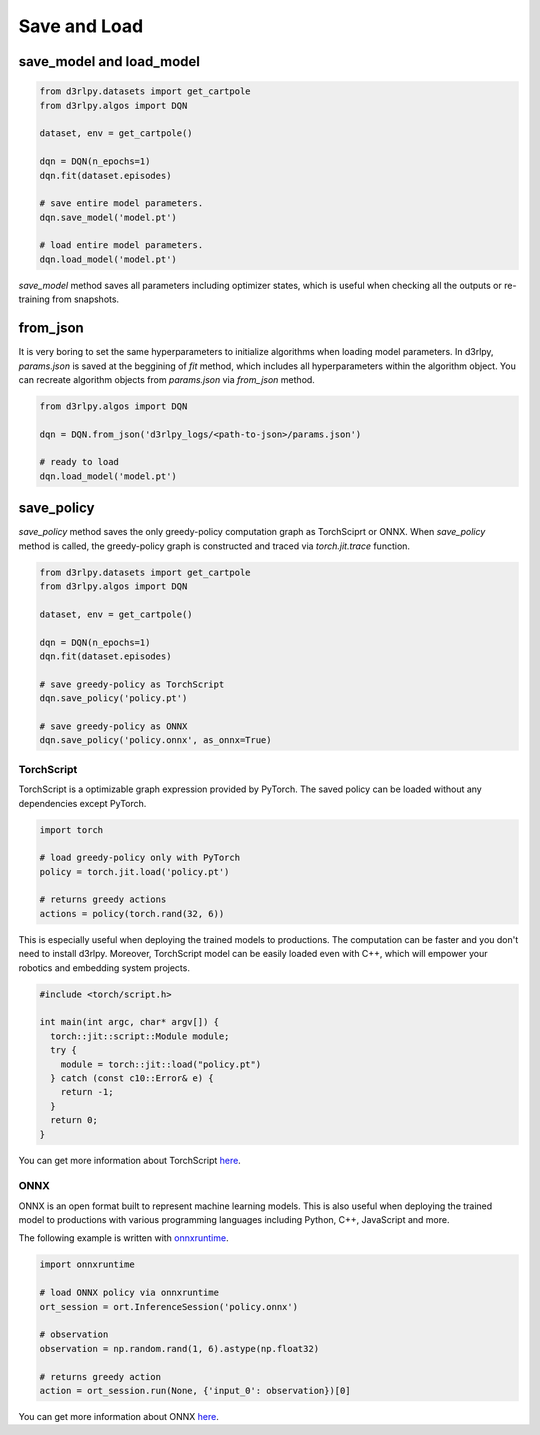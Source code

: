Save and Load
=============

save_model and load_model
-------------------------

.. code-block:: python

    from d3rlpy.datasets import get_cartpole
    from d3rlpy.algos import DQN

    dataset, env = get_cartpole()

    dqn = DQN(n_epochs=1)
    dqn.fit(dataset.episodes)

    # save entire model parameters.
    dqn.save_model('model.pt')

    # load entire model parameters.
    dqn.load_model('model.pt')

`save_model` method saves all parameters including optimizer states, which is
useful when checking all the outputs or re-training from snapshots.


from_json
---------

It is very boring to set the same hyperparameters to initialize algorithms when
loading model parameters.
In d3rlpy, `params.json` is saved at the beggining of `fit` method, which
includes all hyperparameters within the algorithm object.
You can recreate algorithm objects from `params.json` via `from_json` method.

.. code-block:: python

    from d3rlpy.algos import DQN

    dqn = DQN.from_json('d3rlpy_logs/<path-to-json>/params.json')

    # ready to load
    dqn.load_model('model.pt')


save_policy
-----------

`save_policy` method saves the only greedy-policy computation graph as
TorchSciprt or ONNX.
When `save_policy` method is called, the greedy-policy graph is constructed
and traced via `torch.jit.trace` function.

.. code-block:: python

    from d3rlpy.datasets import get_cartpole
    from d3rlpy.algos import DQN

    dataset, env = get_cartpole()

    dqn = DQN(n_epochs=1)
    dqn.fit(dataset.episodes)

    # save greedy-policy as TorchScript
    dqn.save_policy('policy.pt')

    # save greedy-policy as ONNX
    dqn.save_policy('policy.onnx', as_onnx=True)

TorchScript
~~~~~~~~~~~

TorchScript is a optimizable graph expression provided by PyTorch.
The saved policy can be loaded without any dependencies except PyTorch.

.. code-block:: python

    import torch

    # load greedy-policy only with PyTorch
    policy = torch.jit.load('policy.pt')

    # returns greedy actions
    actions = policy(torch.rand(32, 6))

This is especially useful when deploying the trained models to productions.
The computation can be faster and you don't need to install d3rlpy.
Moreover, TorchScript model can be easily loaded even with C++, which will
empower your robotics and embedding system projects.

.. code-block:: c++

    #include <torch/script.h>

    int main(int argc, char* argv[]) {
      torch::jit::script::Module module;
      try {
        module = torch::jit::load("policy.pt")
      } catch (const c10::Error& e) {
        return -1;
      }
      return 0;
    }

You can get more information about TorchScript
`here <https://pytorch.org/docs/stable/jit.html>`_.

ONNX
~~~~

ONNX is an open format built to represent machine learning models.
This is also useful when deploying the trained model to productions with
various programming languages including Python, C++, JavaScript and more.

The following example is written with
`onnxruntime <https://github.com/microsoft/onnxruntime>`_.

.. code-block:: python

  import onnxruntime

  # load ONNX policy via onnxruntime
  ort_session = ort.InferenceSession('policy.onnx')

  # observation
  observation = np.random.rand(1, 6).astype(np.float32)

  # returns greedy action
  action = ort_session.run(None, {'input_0': observation})[0]

You can get more information about ONNX `here <https://onnx.ai/>`_.
